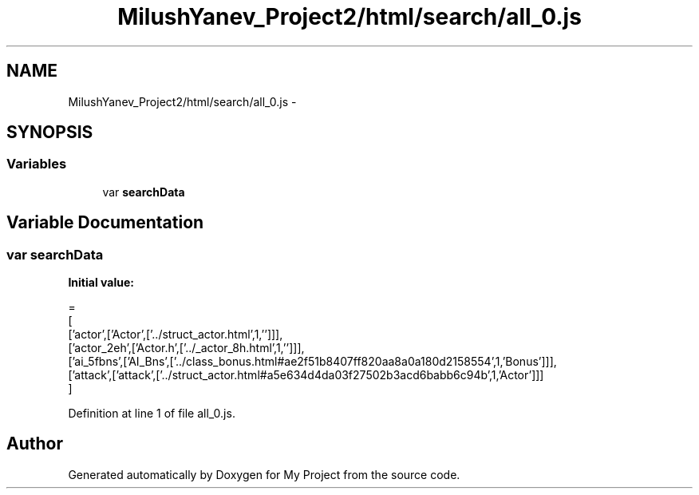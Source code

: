 .TH "MilushYanev_Project2/html/search/all_0.js" 3 "Tue Dec 15 2015" "My Project" \" -*- nroff -*-
.ad l
.nh
.SH NAME
MilushYanev_Project2/html/search/all_0.js \- 
.SH SYNOPSIS
.br
.PP
.SS "Variables"

.in +1c
.ti -1c
.RI "var \fBsearchData\fP"
.br
.in -1c
.SH "Variable Documentation"
.PP 
.SS "var searchData"
\fBInitial value:\fP
.PP
.nf
=
[
  ['actor',['Actor',['\&.\&./struct_actor\&.html',1,'']]],
  ['actor_2eh',['Actor\&.h',['\&.\&./_actor_8h\&.html',1,'']]],
  ['ai_5fbns',['AI_Bns',['\&.\&./class_bonus\&.html#ae2f51b8407ff820aa8a0a180d2158554',1,'Bonus']]],
  ['attack',['attack',['\&.\&./struct_actor\&.html#a5e634d4da03f27502b3acd6babb6c94b',1,'Actor']]]
]
.fi
.PP
Definition at line 1 of file all_0\&.js\&.
.SH "Author"
.PP 
Generated automatically by Doxygen for My Project from the source code\&.
